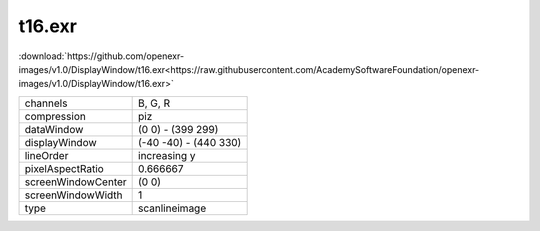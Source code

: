 ..
  SPDX-License-Identifier: BSD-3-Clause
  Copyright Contributors to the OpenEXR Project.

t16.exr
#######

:download:`https://github.com/openexr-images/v1.0/DisplayWindow/t16.exr<https://raw.githubusercontent.com/AcademySoftwareFoundation/openexr-images/v1.0/DisplayWindow/t16.exr>`

.. image:: https://raw.githubusercontent.com/cary-ilm/openexr-images/docs/DisplayWindow/t16.jpg
   :target: https://raw.githubusercontent.com/cary-ilm/openexr-images/docs/DisplayWindow/t16.exr

.. list-table::
   :align: left

   * - channels
     - B, G, R
   * - compression
     - piz
   * - dataWindow
     - (0 0) - (399 299)
   * - displayWindow
     - (-40 -40) - (440 330)
   * - lineOrder
     - increasing y
   * - pixelAspectRatio
     - 0.666667
   * - screenWindowCenter
     - (0 0)
   * - screenWindowWidth
     - 1
   * - type
     - scanlineimage

